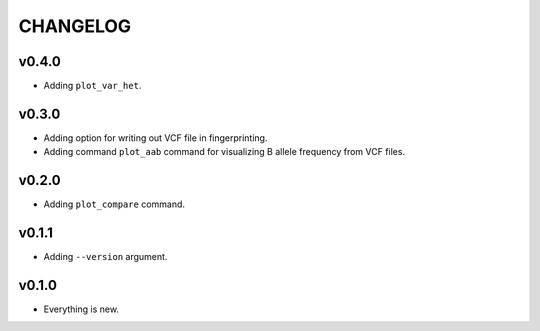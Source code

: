 =========
CHANGELOG
=========

------
v0.4.0
------

- Adding ``plot_var_het``.

------
v0.3.0
------

- Adding option for writing out VCF file in fingerprinting.
- Adding command ``plot_aab`` command for visualizing B allele frequency from VCF files.

------
v0.2.0
------

- Adding ``plot_compare`` command.

------
v0.1.1
------

- Adding ``--version`` argument.

------
v0.1.0
------

- Everything is new.

